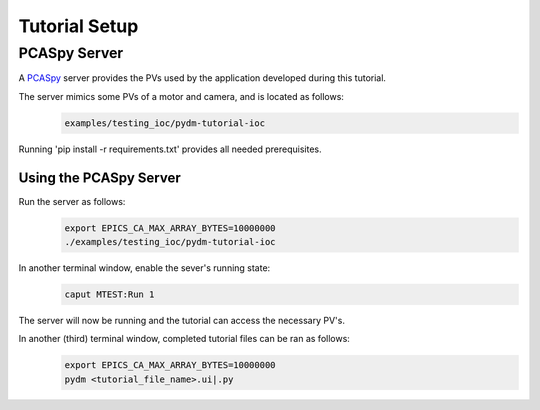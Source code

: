 .. _Setup:

Tutorial Setup
==========================

PCASpy Server
---------------

A `PCASpy <https://pcaspy.readthedocs.io/en/latest/>`_ server provides the PVs used by the 
application developed during this tutorial.

The server mimics some PVs of a motor and camera, and is located as follows:
 .. code-block:: bash

    examples/testing_ioc/pydm-tutorial-ioc

Running 'pip install -r requirements.txt' provides all needed prerequisites.

Using the PCASpy Server
^^^^^^^^^^^^^^^^^^^^^^^^^

Run the server as follows:
 .. code-block:: bash

    export EPICS_CA_MAX_ARRAY_BYTES=10000000
    ./examples/testing_ioc/pydm-tutorial-ioc

In another terminal window, enable the sever's running state:
 .. code-block:: bash

    caput MTEST:Run 1

The server will now be running and the tutorial can access the necessary PV's.

In another (third) terminal window, completed tutorial files can be ran as follows:
 .. code-block:: bash

    export EPICS_CA_MAX_ARRAY_BYTES=10000000
    pydm <tutorial_file_name>.ui|.py